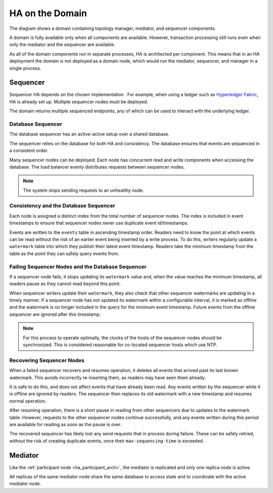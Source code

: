.. Copyright (c) 2023 Digital Asset (Switzerland) GmbH and/or its affiliates. All rights reserved.
.. SPDX-License-Identifier: Apache-2.0

HA on the Domain
----------------

The diagram shows a domain containing topology manager, mediator, and sequencer components. 

.. _components-for-ha:
.. https://lucid.app/lucidchart/3082d315-f7d9-4ed7-926f-bb98841b7b38/edit?page=0_0#
.. image:: canton-components-for-ha.svg
   :align: center
   :width: 100%

A domain is fully available only when all components are available. However, transaction processing still runs even when only the mediator and the sequencer are available. 

As all of the domain components run in separate processes, HA is architected per component. This means that in an HA deployment the domain is not deployed as a domain node, which would run the mediator, sequencer, and manager in a single process.

Sequencer
~~~~~~~~~

Sequencer HA depends on the chosen implementation . For example, when using a ledger such as `Hyperledger Fabric <../../../../canton/usermanual/domains/fabric.html>`_, HA is already set up. Multiple sequencer nodes must be deployed. 

The domain returns multiple sequenced endpoints, any of which can be used to interact with the underlying ledger.

Database Sequencer
``````````````````

The database sequencer has an active-active setup over a shared database. 

The sequencer relies on the database for both HA and consistency. The database ensures that events are sequenced in a consistent order.

.. https://lucid.app/lucidchart/7b20b586-4d34-4787-ac68-72eda44e3ba1
.. image:: sequencer-ha.svg
   :align: center
   :width: 60%

Many sequencer nodes can be deployed. Each node has concurrent read and write components when accessing the database. The load balancer evenly distributes requests between sequencer nodes.

.. NOTE::
   The system stops sending requests to an unhealthy node.

Consistency and the Database Sequencer
``````````````````````````````````````

Each node is assigned a distinct index from the total number of sequencer nodes. The index is included in event timestamps to ensure that sequencer nodes never use duplicate event id/timestamps.

Events are written to the ``events`` table in ascending timestamp order. Readers need to know the point at which events can be read without the risk of an earlier event being inserted by a write process.
To do this, writers regularly update a ``watermark`` table into which they publish their latest event timestamp. Readers take the minimum timestamp from the table as the point they can safely query events from.

Failing Sequencer Nodes and the Database Sequencer
``````````````````````````````````````````````````

If a sequencer node fails, it stops updating its ``watermark`` value and, when the value reaches the minimum timestamp, all readers pause as they cannot read beyond this point.

When sequencer writers update their  ``watermark``, they also check that other sequencer watermarks are updating in a timely manner. If a sequencer node has not updated its watermark within a configurable interval, it is marked as offline and the watermark is no longer included in the query for the minimum event timestamp. Future events from the offline sequencer are ignored after this timestamp.

.. NOTE::
   For this process to operate optimally, the clocks of the hosts of the sequencer nodes should be synchronized. This is considered reasonable for co-located sequencer hosts which use NTP.

Recovering Sequencer Nodes
``````````````````````````

When a failed sequencer recovers and resumes operation, it deletes all events that arrived past
its last known watermark. This avoids incorrectly re-inserting them, as readers may have seen them already. 

It is safe to do this, and does not affect events that have already been read. Any events written by the sequencer while it is offline are ignored by readers. The sequencer then replaces its old watermark with a new timestamp and resumes normal operation.

After resuming operation, there is a short pause in reading from other sequencers due to updates
to the watermark table. However, requests to the other sequencer nodes continue successfully, and any events written during this period are available for reading as soon as the pause is over. 

The recovered sequencer has likely lost any send requests that in process during failure. These can be safely retried, without the risk of creating duplicate events, once their ``max-sequencing-time`` is exceeded.

Mediator
~~~~~~~~

Like the :ref:`participant node <ha_participant_arch>`, the mediator is replicated and only one replica node is active. 

All replicas of the same mediator node share the same database to access state and to coordinate with the active mediator node.
